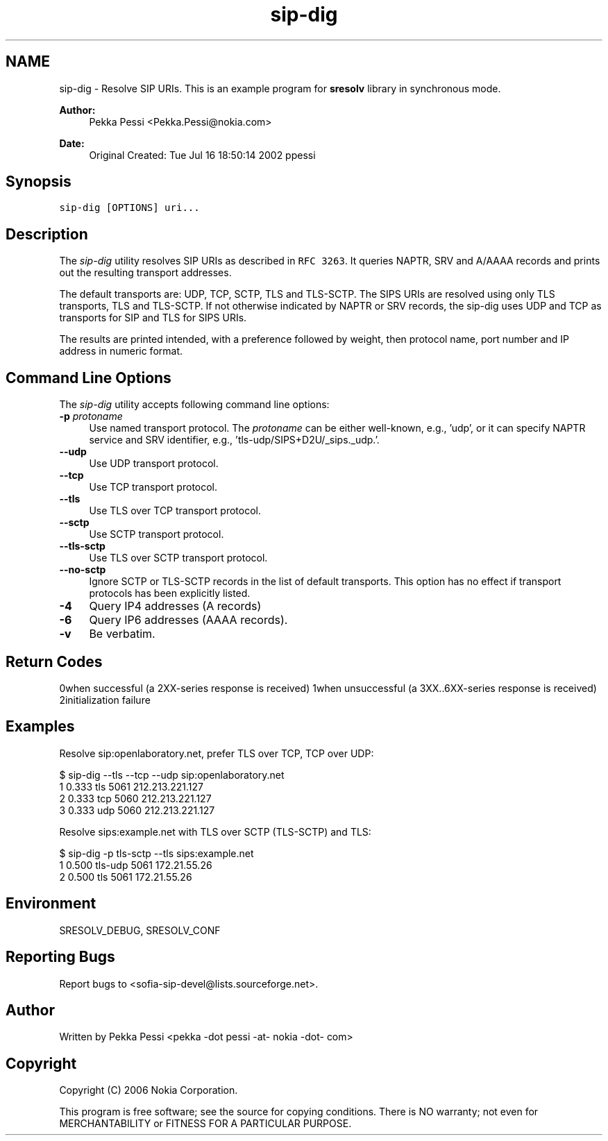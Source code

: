 .TH "sip-dig" 1 "8 Dec 2008" "Version 1.12.10" "sofia-sip-utils" \" -*- nroff -*-
.ad l
.nh
.SH NAME
sip-dig \- Resolve SIP URIs. 
This is an example program for \fBsresolv\fP library in synchronous mode.
.PP
\fBAuthor:\fP
.RS 4
Pekka Pessi <Pekka.Pessi@nokia.com>
.RE
.PP
\fBDate:\fP
.RS 4
Original Created: Tue Jul 16 18:50:14 2002 ppessi
.RE
.PP
.SH "Synopsis"
.PP
\fCsip-dig [OPTIONS] uri...\fP
.SH "Description"
.PP
The \fIsip-dig\fP utility resolves SIP URIs as described in \fCRFC 3263\fP. It queries NAPTR, SRV and A/AAAA records and prints out the resulting transport addresses.
.PP
The default transports are: UDP, TCP, SCTP, TLS and TLS-SCTP. The SIPS URIs are resolved using only TLS transports, TLS and TLS-SCTP. If not otherwise indicated by NAPTR or SRV records, the sip-dig uses UDP and TCP as transports for SIP and TLS for SIPS URIs.
.PP
The results are printed intended, with a preference followed by weight, then protocol name, port number and IP address in numeric format.
.SH "Command Line Options"
.PP
The \fIsip-dig\fP utility accepts following command line options: 
.IP "\fB-p \fIprotoname\fP  \fP" 1c
Use named transport protocol. The \fIprotoname\fP can be either well-known, e.g., 'udp', or it can specify NAPTR service and SRV identifier, e.g., 'tls-udp/SIPS+D2U/_sips._udp.'.  
.IP "\fB--udp \fP" 1c
Use UDP transport protocol.  
.IP "\fB--tcp \fP" 1c
Use TCP transport protocol.  
.IP "\fB--tls \fP" 1c
Use TLS over TCP transport protocol.  
.IP "\fB--sctp \fP" 1c
Use SCTP transport protocol.  
.IP "\fB--tls-sctp \fP" 1c
Use TLS over SCTP transport protocol.  
.IP "\fB--no-sctp \fP" 1c
Ignore SCTP or TLS-SCTP records in the list of default transports. This option has no effect if transport protocols has been explicitly listed.  
.IP "\fB-4 \fP" 1c
Query IP4 addresses (A records)  
.IP "\fB-6 \fP" 1c
Query IP6 addresses (AAAA records).  
.IP "\fB-v \fP" 1c
Be verbatim.  
.IP "\fB\fP" 1c
.PP
.SH "Return Codes"
.PP
0when successful (a 2XX-series response is received) 1when unsuccessful (a 3XX..6XX-series response is received) 2initialization failure 
.SH "Examples"
.PP
Resolve sip:openlaboratory.net, prefer TLS over TCP, TCP over UDP: 
.PP
.nf
 $ sip-dig --tls --tcp --udp sip:openlaboratory.net
        1 0.333 tls 5061 212.213.221.127
        2 0.333 tcp 5060 212.213.221.127
        3 0.333 udp 5060 212.213.221.127

.fi
.PP
.PP
Resolve sips:example.net with TLS over SCTP (TLS-SCTP) and TLS: 
.PP
.nf
 $ sip-dig -p tls-sctp --tls sips:example.net
        1 0.500 tls-udp 5061 172.21.55.26
        2 0.500 tls 5061 172.21.55.26

.fi
.PP
.SH "Environment"
.PP
SRESOLV_DEBUG, SRESOLV_CONF
.SH "Reporting Bugs"
.PP
Report bugs to <sofia-sip-devel@lists.sourceforge.net>.
.SH "Author"
.PP
Written by Pekka Pessi <pekka -dot pessi -at- nokia -dot- com>
.SH "Copyright"
.PP
Copyright (C) 2006 Nokia Corporation.
.PP
This program is free software; see the source for copying conditions. There is NO warranty; not even for MERCHANTABILITY or FITNESS FOR A PARTICULAR PURPOSE. 
